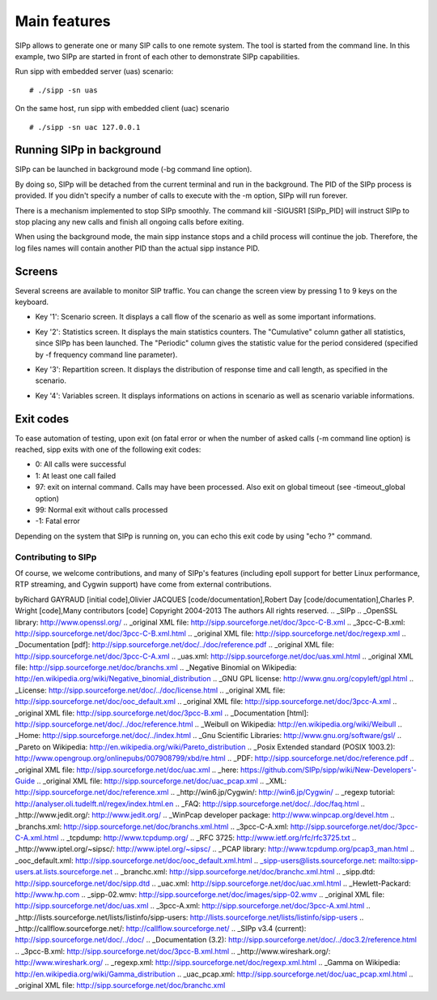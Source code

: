 Main features
=============

SIPp allows to generate one or many SIP calls to one remote system.
The tool is started from the command line. In this example, two SIPp
are started in front of each other to demonstrate SIPp capabilities.

Run sipp with embedded server (uas) scenario:

::

    # ./sipp -sn uas


On the same host, run sipp with embedded client (uac) scenario

::

    # ./sipp -sn uac 127.0.0.1





Running SIPp in background
``````````````````````````

SIPp can be launched in background mode (-bg command line option).

By doing so, SIPp will be detached from the current terminal and run
in the background. The PID of the SIPp process is provided. If you
didn't specify a number of calls to execute with the -m option, SIPp
will run forever.

There is a mechanism implemented to stop SIPp smoothly. The command
kill -SIGUSR1 [SIPp_PID] will instruct SIPp to stop placing any new
calls and finish all ongoing calls before exiting.

When using the background mode, the main sipp instance stops and a
child process will continue the job. Therefore, the log files names
will contain another PID than the actual sipp instance PID.



Screens
```````

Several screens are available to monitor SIP traffic. You can change
the screen view by pressing 1 to 9 keys on the keyboard.


+ Key '1': Scenario screen. It displays a call flow of the scenario as
  well as some important informations.

.. image:: sipp-03.jpg

+ Key '2': Statistics screen. It displays the main statistics
  counters. The "Cumulative" column gather all statistics, since SIPp
  has been launched. The "Periodic" column gives the statistic value for
  the period considered (specified by -f frequency command line
  parameter).

.. image:: sipp-04.jpg

+ Key '3': Repartition screen. It displays the distribution of
  response time and call length, as specified in the scenario.

.. image:: sipp-05.jpg

+ Key '4': Variables screen. It displays informations on actions in
  scenario as well as scenario variable informations.

.. image:: sipp-06.jpg




Exit codes
``````````

To ease automation of testing, upon exit (on fatal error or when the
number of asked calls (-m command line option) is reached, sipp exits
with one of the following exit codes:


+ 0: All calls were successful
+ 1: At least one call failed
+ 97: exit on internal command. Calls may have been processed. Also
  exit on global timeout (see -timeout_global option)
+ 99: Normal exit without calls processed
+ -1: Fatal error


Depending on the system that SIPp is running on, you can echo this
exit code by using "echo ?" command.













Contributing to SIPp
~~~~~~~~~~~~~~~~~~~~

Of course, we welcome contributions, and many of SIPp's features
(including epoll support for better Linux performance, RTP streaming,
and Cygwin support) have come from external contributions. 

byRichard GAYRAUD [initial code],Olivier JACQUES
[code/documentation],Robert Day [code/documentation],Charles P. Wright
[code],Many contributors [code]
Copyright 2004-2013 The authors All rights reserved.
.. _SIPp
.. _OpenSSL library: http://www.openssl.org/
.. _original XML file: http://sipp.sourceforge.net/doc/3pcc-C-B.xml
.. _3pcc-C-B.xml: http://sipp.sourceforge.net/doc/3pcc-C-B.xml.html
.. _original XML file: http://sipp.sourceforge.net/doc/regexp.xml
.. _Documentation [pdf]: http://sipp.sourceforge.net/doc/../doc/reference.pdf
.. _original XML file: http://sipp.sourceforge.net/doc/3pcc-C-A.xml
.. _uas.xml: http://sipp.sourceforge.net/doc/uas.xml.html
.. _original XML file: http://sipp.sourceforge.net/doc/branchs.xml
.. _Negative Binomial on Wikipedia: http://en.wikipedia.org/wiki/Negative_binomial_distribution
.. _GNU GPL license: http://www.gnu.org/copyleft/gpl.html
.. _License: http://sipp.sourceforge.net/doc/../doc/license.html
.. _original XML file: http://sipp.sourceforge.net/doc/ooc_default.xml
.. _original XML file: http://sipp.sourceforge.net/doc/3pcc-A.xml
.. _original XML file: http://sipp.sourceforge.net/doc/3pcc-B.xml
.. _Documentation [html]: http://sipp.sourceforge.net/doc/../doc/reference.html
.. _Weibull on Wikipedia: http://en.wikipedia.org/wiki/Weibull
.. _Home: http://sipp.sourceforge.net/doc/../index.html
.. _Gnu Scientific Libraries: http://www.gnu.org/software/gsl/
.. _Pareto on Wikipedia: http://en.wikipedia.org/wiki/Pareto_distribution
.. _Posix Extended standard (POSIX 1003.2): http://www.opengroup.org/onlinepubs/007908799/xbd/re.html
.. _PDF: http://sipp.sourceforge.net/doc/reference.pdf
.. _original XML file: http://sipp.sourceforge.net/doc/uac.xml
.. _here: https://github.com/SIPp/sipp/wiki/New-Developers'-Guide
.. _original XML file: http://sipp.sourceforge.net/doc/uac_pcap.xml
.. _XML: http://sipp.sourceforge.net/doc/reference.xml
.. _http://win6.jp/Cygwin/: http://win6.jp/Cygwin/
.. _regexp tutorial: http://analyser.oli.tudelft.nl/regex/index.html.en
.. _FAQ: http://sipp.sourceforge.net/doc/../doc/faq.html
.. _http://www.jedit.org/: http://www.jedit.org/
.. _WinPcap developer package: http://www.winpcap.org/devel.htm
.. _branchs.xml: http://sipp.sourceforge.net/doc/branchs.xml.html
.. _3pcc-C-A.xml: http://sipp.sourceforge.net/doc/3pcc-C-A.xml.html
.. _tcpdump: http://www.tcpdump.org/
.. _RFC 3725: http://www.ietf.org/rfc/rfc3725.txt
.. _http://www.iptel.org/~sipsc/: http://www.iptel.org/~sipsc/
.. _PCAP library: http://www.tcpdump.org/pcap3_man.html
.. _ooc_default.xml: http://sipp.sourceforge.net/doc/ooc_default.xml.html
.. _sipp-users@lists.sourceforge.net: mailto:sipp-users.at.lists.sourceforge.net
.. _branchc.xml: http://sipp.sourceforge.net/doc/branchc.xml.html
.. _sipp.dtd: http://sipp.sourceforge.net/doc/sipp.dtd
.. _uac.xml: http://sipp.sourceforge.net/doc/uac.xml.html
.. _Hewlett-Packard: http://www.hp.com
.. _sipp-02.wmv: http://sipp.sourceforge.net/doc/images/sipp-02.wmv
.. _original XML file: http://sipp.sourceforge.net/doc/uas.xml
.. _3pcc-A.xml: http://sipp.sourceforge.net/doc/3pcc-A.xml.html
.. _http://lists.sourceforge.net/lists/listinfo/sipp-users: http://lists.sourceforge.net/lists/listinfo/sipp-users
.. _http://callflow.sourceforge.net/: http://callflow.sourceforge.net/
.. _SIPp v3.4 (current): http://sipp.sourceforge.net/doc/../doc/
.. _Documentation (3.2): http://sipp.sourceforge.net/doc/../doc3.2/reference.html
.. _3pcc-B.xml: http://sipp.sourceforge.net/doc/3pcc-B.xml.html
.. _http://www.wireshark.org/: http://www.wireshark.org/
.. _regexp.xml: http://sipp.sourceforge.net/doc/regexp.xml.html
.. _Gamma on Wikipedia: http://en.wikipedia.org/wiki/Gamma_distribution
.. _uac_pcap.xml: http://sipp.sourceforge.net/doc/uac_pcap.xml.html
.. _original XML file: http://sipp.sourceforge.net/doc/branchc.xml


